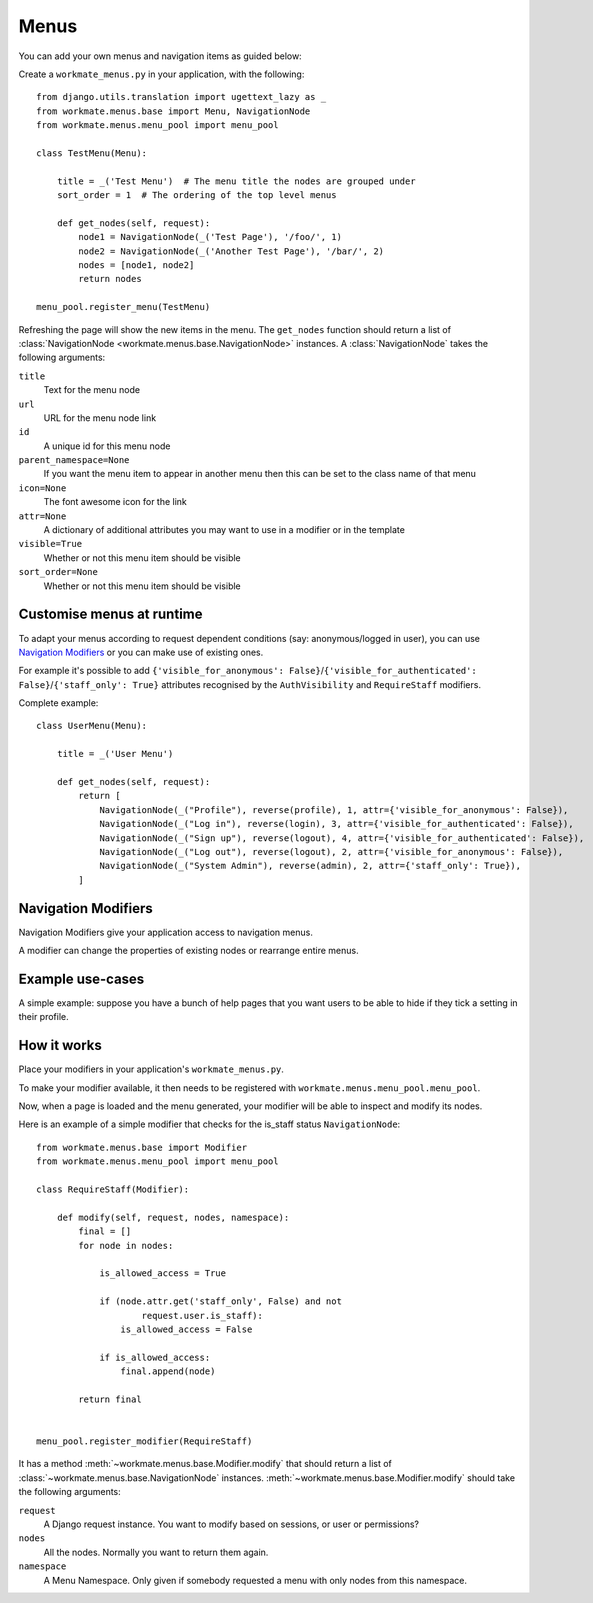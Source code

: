 #####
Menus
#####

You can add your own menus and navigation items as guided below:

Create a ``workmate_menus.py`` in your application, with the following::

    from django.utils.translation import ugettext_lazy as _
    from workmate.menus.base import Menu, NavigationNode
    from workmate.menus.menu_pool import menu_pool

    class TestMenu(Menu):

        title = _('Test Menu')  # The menu title the nodes are grouped under
        sort_order = 1  # The ordering of the top level menus

        def get_nodes(self, request):
            node1 = NavigationNode(_('Test Page'), '/foo/', 1)
            node2 = NavigationNode(_('Another Test Page'), '/bar/', 2)
            nodes = [node1, node2]
            return nodes

    menu_pool.register_menu(TestMenu)

Refreshing the page will show the new items in the menu.
The ``get_nodes`` function should return a list of
:class:`NavigationNode <workmate.menus.base.NavigationNode>` instances. A
:class:`NavigationNode` takes the following arguments:

``title``
  Text for the menu node

``url``
  URL for the menu node link

``id``
  A unique id for this menu node

``parent_namespace=None``
  If you want the menu item to appear in another menu then this can be set
  to the class name of that menu

``icon=None``
  The font awesome icon for the link

``attr=None``
  A dictionary of additional attributes you may want to use in a modifier or
  in the template

``visible=True``
  Whether or not this menu item should be visible

``sort_order=None``
  Whether or not this menu item should be visible

Customise menus at runtime
##########################

To adapt your menus according to request dependent conditions (say: anonymous/logged in user), you
can use `Navigation Modifiers`_ or you can make use of existing ones.

For example it's possible to add ``{'visible_for_anonymous':
False}``/``{'visible_for_authenticated': False}``/``{'staff_only': True}`` attributes recognised by the
``AuthVisibility`` and ``RequireStaff`` modifiers.

Complete example::

    class UserMenu(Menu):

        title = _('User Menu')

        def get_nodes(self, request):
            return [
                NavigationNode(_("Profile"), reverse(profile), 1, attr={'visible_for_anonymous': False}),
                NavigationNode(_("Log in"), reverse(login), 3, attr={'visible_for_authenticated': False}),
                NavigationNode(_("Sign up"), reverse(logout), 4, attr={'visible_for_authenticated': False}),
                NavigationNode(_("Log out"), reverse(logout), 2, attr={'visible_for_anonymous': False}),
                NavigationNode(_("System Admin"), reverse(admin), 2, attr={'staff_only': True}),
            ]

Navigation Modifiers
####################

Navigation Modifiers give your application access to navigation menus.

A modifier can change the properties of existing nodes or rearrange entire
menus.


Example use-cases
#################

A simple example: suppose you have a bunch of help pages that you want users to be able to hide
if they tick a setting in their profile.

How it works
############

Place your modifiers in your application's ``workmate_menus.py``.

To make your modifier available, it then needs to be registered with
``workmate.menus.menu_pool.menu_pool``.

Now, when a page is loaded and the menu generated, your modifier will
be able to inspect and modify its nodes.

Here is an example of a simple modifier that checks for the is_staff status
``NavigationNode``::

    from workmate.menus.base import Modifier
    from workmate.menus.menu_pool import menu_pool

    class RequireStaff(Modifier):

        def modify(self, request, nodes, namespace):
            final = []
            for node in nodes:

                is_allowed_access = True

                if (node.attr.get('staff_only', False) and not
                        request.user.is_staff):
                    is_allowed_access = False

                if is_allowed_access:
                    final.append(node)

            return final


    menu_pool.register_modifier(RequireStaff)


It has a method :meth:`~workmate.menus.base.Modifier.modify` that should return a list
of :class:`~workmate.menus.base.NavigationNode` instances.
:meth:`~workmate.menus.base.Modifier.modify` should take the following arguments:

``request``
  A Django request instance. You want to modify based on sessions, or
  user or permissions?

``nodes``
  All the nodes. Normally you want to return them again.

``namespace``
  A Menu Namespace. Only given if somebody requested a menu with only nodes
  from this namespace.

